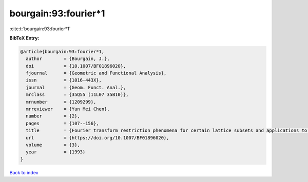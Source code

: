 bourgain:93:fourier*1
=====================

:cite:t:`bourgain:93:fourier*1`

**BibTeX Entry:**

.. code-block:: bibtex

   @article{bourgain:93:fourier*1,
     author        = {Bourgain, J.},
     doi           = {10.1007/BF01896020},
     fjournal      = {Geometric and Functional Analysis},
     issn          = {1016-443X},
     journal       = {Geom. Funct. Anal.},
     mrclass       = {35Q55 (11L07 35B10)},
     mrnumber      = {1209299},
     mrreviewer    = {Yun Mei Chen},
     number        = {2},
     pages         = {107--156},
     title         = {Fourier transform restriction phenomena for certain lattice subsets and applications to nonlinear evolution equations. {I}. {S}chr\"{o}dinger equations},
     url           = {https://doi.org/10.1007/BF01896020},
     volume        = {3},
     year          = {1993}
   }

`Back to index <../By-Cite-Keys.html>`_
